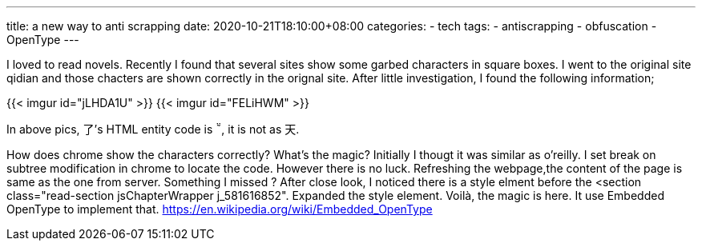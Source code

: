 ---
title: a new way to anti scrapping
date: 2020-10-21T18:10:00+08:00
categories:
- tech
tags:
- antiscrapping
- obfuscation
- OpenType
---

I loved to read novels. Recently I found that several sites show some garbed characters in square boxes. I went to the original site qidian and those chacters are shown correctly in the orignal site. After little investigation, I found the following information;

{{< imgur id="jLHDA1U" >}}
{{< imgur id="FELiHWM" >}}

In above pics, 了's HTML entity code is &#58072;, it is not as &#22825;.

How does chrome show the characters correctly? What's the magic? Initially I thougt it was similar as o'reilly. I set break on subtree modification in chrome to locate the code. However there is no luck. Refreshing the webpage,the content of the page is same as the one from server. Something I missed ? After close look, I noticed there is a style elment before the <section class="read-section jsChapterWrapper j_581616852". Expanded the style element. Voilà, the magic is here.  It use Embedded OpenType to implement that. https://en.wikipedia.org/wiki/Embedded_OpenType
